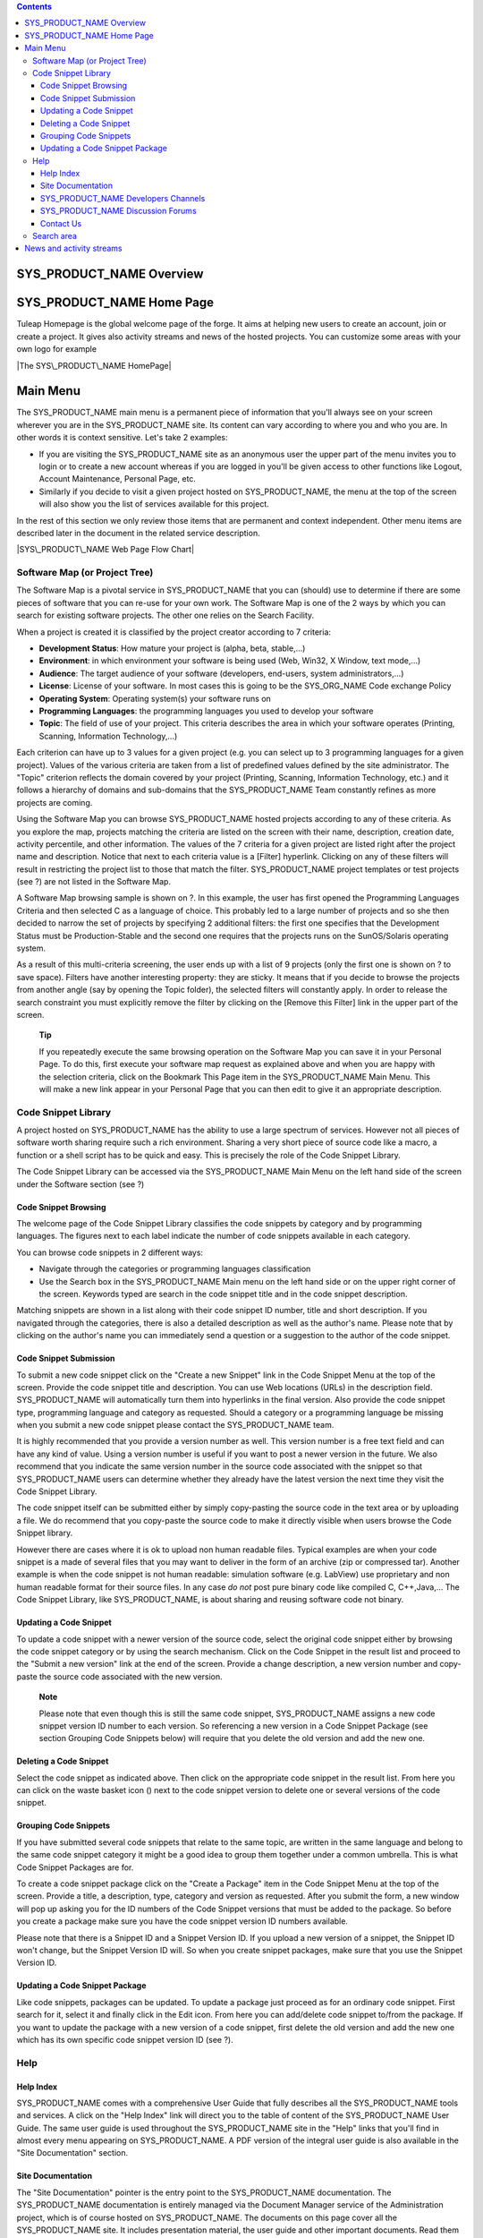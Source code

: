 .. contents::
   :depth: 3
..

SYS\_PRODUCT\_NAME Overview
===========================

SYS\_PRODUCT\_NAME Home Page
============================

Tuleap Homepage is the global welcome page of the forge. It aims at
helping new users to create an account, join or create a project. It
gives also activity streams and news of the hosted projects. You can
customize some areas with your own logo for example

|The SYS\_PRODUCT\_NAME HomePage|

Main Menu
=========

The SYS\_PRODUCT\_NAME main menu is a permanent piece of information
that you'll always see on your screen wherever you are in the
SYS\_PRODUCT\_NAME site. Its content can vary according to where you and
who you are. In other words it is context sensitive. Let's take 2
examples:

-  If you are visiting the SYS\_PRODUCT\_NAME site as an anonymous user
   the upper part of the menu invites you to login or to create a new
   account whereas if you are logged in you'll be given access to other
   functions like Logout, Account Maintenance, Personal Page, etc.

-  Similarly if you decide to visit a given project hosted on
   SYS\_PRODUCT\_NAME, the menu at the top of the screen will also show
   you the list of services available for this project.

In the rest of this section we only review those items that are
permanent and context independent. Other menu items are described later
in the document in the related service description.

|SYS\_PRODUCT\_NAME Web Page Flow Chart|

Software Map (or Project Tree)
------------------------------

The Software Map is a pivotal service in SYS\_PRODUCT\_NAME that you can
(should) use to determine if there are some pieces of software that you
can re-use for your own work. The Software Map is one of the 2 ways by
which you can search for existing software projects. The other one
relies on the Search Facility.

|Software Map sample browsing|

When a project is created it is classified by the project creator
according to 7 criteria:

-  **Development Status**: How mature your project is (alpha, beta,
   stable,...)

-  **Environment**: in which environment your software is being used
   (Web, Win32, X Window, text mode,...)

-  **Audience**: The target audience of your software (developers,
   end-users, system administrators,...)

-  **License**: License of your software. In most cases this is going to
   be the SYS\_ORG\_NAME Code exchange Policy

-  **Operating System**: Operating system(s) your software runs on

-  **Programming Languages**: the programming languages you used to
   develop your software

-  **Topic**: The field of use of your project. This criteria describes
   the area in which your software operates (Printing, Scanning,
   Information Technology,...)

Each criterion can have up to 3 values for a given project (e.g. you can
select up to 3 programming languages for a given project). Values of the
various criteria are taken from a list of predefined values defined by
the site administrator. The "Topic" criterion reflects the domain
covered by your project (Printing, Scanning, Information Technology,
etc.) and it follows a hierarchy of domains and sub-domains that the
SYS\_PRODUCT\_NAME Team constantly refines as more projects are coming.

Using the Software Map you can browse SYS\_PRODUCT\_NAME hosted projects
according to any of these criteria. As you explore the map, projects
matching the criteria are listed on the screen with their name,
description, creation date, activity percentile, and other information.
The values of the 7 criteria for a given project are listed right after
the project name and description. Notice that next to each criteria
value is a [Filter] hyperlink. Clicking on any of these filters will
result in restricting the project list to those that match the filter.
SYS\_PRODUCT\_NAME project templates or test projects (see ?) are not
listed in the Software Map.

A Software Map browsing sample is shown on ?. In this example, the user
has first opened the Programming Languages Criteria and then selected C
as a language of choice. This probably led to a large number of projects
and so she then decided to narrow the set of projects by specifying 2
additional filters: the first one specifies that the Development Status
must be Production-Stable and the second one requires that the projects
runs on the SunOS/Solaris operating system.

As a result of this multi-criteria screening, the user ends up with a
list of 9 projects (only the first one is shown on ? to save space).
Filters have another interesting property: they are sticky. It means
that if you decide to browse the projects from another angle (say by
opening the Topic folder), the selected filters will constantly apply.
In order to release the search constraint you must explicitly remove the
filter by clicking on the [Remove this Filter] link in the upper part of
the screen.

    **Tip**

    If you repeatedly execute the same browsing operation on the
    Software Map you can save it in your Personal Page. To do this,
    first execute your software map request as explained above and when
    you are happy with the selection criteria, click on the Bookmark
    This Page item in the SYS\_PRODUCT\_NAME Main Menu. This will make a
    new link appear in your Personal Page that you can then edit to give
    it an appropriate description.

Code Snippet Library
--------------------

A project hosted on SYS\_PRODUCT\_NAME has the ability to use a large
spectrum of services. However not all pieces of software worth sharing
require such a rich environment. Sharing a very short piece of source
code like a macro, a function or a shell script has to be quick and
easy. This is precisely the role of the Code Snippet Library.

The Code Snippet Library can be accessed via the SYS\_PRODUCT\_NAME Main
Menu on the left hand side of the screen under the Software section (see
?)

Code Snippet Browsing
~~~~~~~~~~~~~~~~~~~~~

The welcome page of the Code Snippet Library classifies the code
snippets by category and by programming languages. The figures next to
each label indicate the number of code snippets available in each
category.

You can browse code snippets in 2 different ways:

-  Navigate through the categories or programming languages
   classification

-  Use the Search box in the SYS\_PRODUCT\_NAME Main menu on the left
   hand side or on the upper right corner of the screen. Keywords typed
   are search in the code snippet title and in the code snippet
   description.

Matching snippets are shown in a list along with their code snippet ID
number, title and short description. If you navigated through the
categories, there is also a detailed description as well as the author's
name. Please note that by clicking on the author's name you can
immediately send a question or a suggestion to the author of the code
snippet.

|List of Code Snippets in the 'HTML Manipulation' category|

Code Snippet Submission
~~~~~~~~~~~~~~~~~~~~~~~

To submit a new code snippet click on the "Create a new Snippet" link in
the Code Snippet Menu at the top of the screen. Provide the code snippet
title and description. You can use Web locations (URLs) in the
description field. SYS\_PRODUCT\_NAME will automatically turn them into
hyperlinks in the final version. Also provide the code snippet type,
programming language and category as requested. Should a category or a
programming language be missing when you submit a new code snippet
please contact the SYS\_PRODUCT\_NAME team.

It is highly recommended that you provide a version number as well. This
version number is a free text field and can have any kind of value.
Using a version number is useful if you want to post a newer version in
the future. We also recommend that you indicate the same version number
in the source code associated with the snippet so that
SYS\_PRODUCT\_NAME users can determine whether they already have the
latest version the next time they visit the Code Snippet Library.

The code snippet itself can be submitted either by simply copy-pasting
the source code in the text area or by uploading a file. We do recommend
that you copy-paste the source code to make it directly visible when
users browse the Code Snippet library.

However there are cases where it is ok to upload non human readable
files. Typical examples are when your code snippet is a made of several
files that you may want to deliver in the form of an archive (zip or
compressed tar). Another example is when the code snippet is not human
readable: simulation software (e.g. LabView) use proprietary and non
human readable format for their source files. In any case *do not* post
pure binary code like compiled C, C++,Java,... The Code Snippet Library,
like SYS\_PRODUCT\_NAME, is about sharing and reusing software code not
binary.

Updating a Code Snippet
~~~~~~~~~~~~~~~~~~~~~~~

To update a code snippet with a newer version of the source code, select
the original code snippet either by browsing the code snippet category
or by using the search mechanism. Click on the Code Snippet in the
result list and proceed to the "Submit a new version" link at the end of
the screen. Provide a change description, a new version number and
copy-paste the source code associated with the new version.

    **Note**

    Please note that even though this is still the same code snippet,
    SYS\_PRODUCT\_NAME assigns a new code snippet version ID number to
    each version. So referencing a new version in a Code Snippet Package
    (see section Grouping Code Snippets below) will require that you
    delete the old version and add the new one.

Deleting a Code Snippet
~~~~~~~~~~~~~~~~~~~~~~~

Select the code snippet as indicated above. Then click on the
appropriate code snippet in the result list. From here you can click on
the waste basket icon (|image4|) next to the code snippet version to
delete one or several versions of the code snippet.

Grouping Code Snippets
~~~~~~~~~~~~~~~~~~~~~~

If you have submitted several code snippets that relate to the same
topic, are written in the same language and belong to the same code
snippet category it might be a good idea to group them together under a
common umbrella. This is what Code Snippet Packages are for.

To create a code snippet package click on the "Create a Package" item in
the Code Snippet Menu at the top of the screen. Provide a title, a
description, type, category and version as requested. After you submit
the form, a new window will pop up asking you for the ID numbers of the
Code Snippet versions that must be added to the package. So before you
create a package make sure you have the code snippet version ID numbers
available.

Please note that there is a Snippet ID and a Snippet Version ID. If you
upload a new version of a snippet, the Snippet ID won't change, but the
Snippet Version ID will. So when you create snippet packages, make sure
that you use the Snippet Version ID.

Updating a Code Snippet Package
~~~~~~~~~~~~~~~~~~~~~~~~~~~~~~~

Like code snippets, packages can be updated. To update a package just
proceed as for an ordinary code snippet. First search for it, select it
and finally click in the Edit icon. From here you can add/delete code
snippet to/from the package. If you want to update the package with a
new version of a code snippet, first delete the old version and add the
new one which has its own specific code snippet version ID (see ?).

Help
----

Help Index
~~~~~~~~~~

SYS\_PRODUCT\_NAME comes with a comprehensive User Guide that fully
describes all the SYS\_PRODUCT\_NAME tools and services. A click on the
"Help Index" link will direct you to the table of content of the
SYS\_PRODUCT\_NAME User Guide. The same user guide is used throughout
the SYS\_PRODUCT\_NAME site in the "Help" links that you'll find in
almost every menu appearing on SYS\_PRODUCT\_NAME. A PDF version of the
integral user guide is also available in the "Site Documentation"
section.

Site Documentation
~~~~~~~~~~~~~~~~~~

The "Site Documentation" pointer is the entry point to the
SYS\_PRODUCT\_NAME documentation. The SYS\_PRODUCT\_NAME documentation
is entirely managed via the Document Manager service of the
Administration project, which is of course hosted on SYS\_PRODUCT\_NAME.
The documents on this page cover all the SYS\_PRODUCT\_NAME site. It
includes presentation material, the user guide and other important
documents. Read them carefully.

SYS\_PRODUCT\_NAME Developers Channels
~~~~~~~~~~~~~~~~~~~~~~~~~~~~~~~~~~~~~~

One of the top priority objectives of the SYS\_PRODUCT\_NAME site is to
become a discussion forum for the software developers regardless of the
organization they belong to and the country they work in.

To this end the SYS\_PRODUCT\_NAME Team has created a series of mailing
lists (called Developers Channels) where anybody, including
non-SYS\_PRODUCT\_NAME users, can subscribe. Each channel is dedicated
to a given software related topic. The creation of a new channel is
under the responsibility of the SYS\_PRODUCT\_NAME Team.

The Developers Channels managed on SYS\_PRODUCT\_NAME offer a number of
interesting features:

-  Subscription and Un-subscription are entirely user driven and it can
   be done through the SYS\_PRODUCT\_NAME Web interface without any
   assistance.

-  All messages posted to the channel are archived forever and can be
   browsed at any time. (In the future they will probably be searchable
   as well).

-  Subscribers can decide to receive digests from the mailing list
   rather than individual messages.

SYS\_PRODUCT\_NAME Discussion Forums
~~~~~~~~~~~~~~~~~~~~~~~~~~~~~~~~~~~~

Discussion Forums are an alternate way to keep in touch with the
SYS\_PRODUCT\_NAME community. The SYS\_PRODUCT\_NAME Discussion Forums
were created primarily as a communication vehicle between the
SYS\_PRODUCT\_NAME users and the SYS\_PRODUCT\_NAME Team. These are
general purpose Forums where you can ask for Help with
SYS\_PRODUCT\_NAME, suggest new features, new categories for the
software map, etc.

These Forums are entirely Web based which means that you have to use the
SYS\_PRODUCT\_NAME Web interface to post and read user messages. However
Forums also offer the ability to be monitored, which means that all
traffic will be sent to you via e-mail.

Contact Us
~~~~~~~~~~

In addition to the Discussion Forums, you can always use the "Contact
Us" link to get in touch with the SYS\_PRODUCT\_NAME Team.

Do not hesitate to bug the "Contact Us" link. We are here to help.

Search area
-----------

SYS\_PRODUCT\_NAME allows you to search almost any piece of
SYS\_PRODUCT\_NAME information through a keyword search mechanism. When
you are on the SYS\_PRODUCT\_NAME Home Page you can search for keywords
in the following resources:

-  **Software Projects**: a match is attempted with project names as
   well as their short and long description. This search mechanism is
   very complementary with the Software Map (see ?). Notice that a
   private project will never appear as a search result.

-  **Code Snippet Library**: Code snippets are small pieces of code that
   you can post on SYS\_PRODUCT\_NAME (see ?) along with a description.
   You can search this description by keywords are see if there are code
   snippets that you can re-use to ease your job.

-  **People**: keywords will be searched in the SYS\_PRODUCT\_NAME user
   database and matched against the user's login name, real name and
   e-mail address.

-  **Wiki**: Wiki is a collaborative authoring tool (see ?). You can
   perform a full text search by keywords in wikis.

-  **This tracker**: If you enter any tracker in any SYS\_PRODUCT\_NAME
   project, the "This Tracker" item will show up in the search box,
   allowing you to actually search this tracker database.

News and activity streams
=========================

SYS\_PRODUCT\_NAME homepage is a sort of a fish-eye view of the global
SYS\_PRODUCT\_NAME activity. Several indicators are available:

-  **Statistics**: give the total number of hosted projects (excluding
   those that have a private status, as well as template and test
   projects), the total number of registered users, the total number of
   software packages downloaded and the total number of Web pages
   browsed by SYS\_PRODUCT\_NAME users since the site opening.

-  **Latest News**: these are the last news of the hosted projects on
   the forge. Project members wants to share with you their work and
   keep you informed. Don't hesitate to do so!

-  **Newest Releases**: shows a list of the most recent software
   releases (also known as new versions) that have been posted on the
   SYS\_PRODUCT\_NAME site by the various projects. If you want to keep
   aware of new incoming releases visit this page on a regular basis.
   SYS\_PRODUCT\_NAME also allows you to monitor the new software
   releases posted by a given project. To do so go to the Project
   Dashboard of this project by clicking on the project title and then
   select the monitor icon (|image5|) next to the release name. Once you
   monitor a project release, e-mail notification will be sent to you
   whenever the project team posts a new software release.

-  **Newest Projects**: the last 10 registered projects. Looking at this
   part of the dashboard on a regular basis will help you to keep
   informed on the new projects hosted on SYS\_PRODUCT\_NAME.

We advise you to visit the SYS\_PRODUCT\_NAME Home Page on a regular
basis for it gives you an excellent idea of what is going on in terms of
software development across SYS\_ORG\_NAME.

*Bookmark This Page*: Make SYS\_PRODUCT\_NAME your browser home page :-)

.. |The SYS\_PRODUCT\_NAME HomePage| image:: ../../screenshots/en_US/sc_homepage.png
.. |SYS\_PRODUCT\_NAME Web Page Flow Chart| image:: ../../slides/en_US/Sitemap.png
.. |Software Map sample browsing| image:: ../../screenshots/en_US/sc_softwaremap.png
.. |List of Code Snippets in the 'HTML Manipulation' category| image:: ../../screenshots/en_US/sc_codesnippetsearch.png
.. |image4| image:: ../../icons/trash.png
.. |image5| image:: ../../icons/mail16d.png
